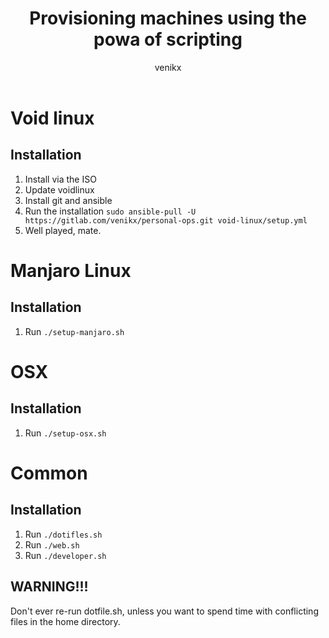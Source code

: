 #+TITLE: Provisioning machines using the powa of scripting
#+AUTHOR: venikx
#+STARTUP: hideblocks

* Void linux
** Installation
1. Install via the ISO
2. Update voidlinux
3. Install git and ansible
4. Run the installation
   ~sudo ansible-pull -U https://gitlab.com/venikx/personal-ops.git void-linux/setup.yml~
5. Well played, mate.

* Manjaro Linux
** Installation
1. Run ~./setup-manjaro.sh~

* OSX
** Installation
1. Run ~./setup-osx.sh~

* Common
** Installation
1. Run ~./dotifles.sh~
2. Run ~./web.sh~
3. Run ~./developer.sh~

** WARNING!!!
Don't ever re-run dotfile.sh, unless you want to spend time with conflicting files in the home directory.
